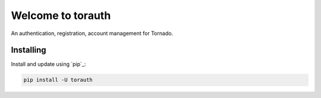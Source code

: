===================
Welcome to torauth
===================

.. image:: https://badge.fury.io/py/torauth.svg
    :target: http://badge.fury.io/py/torauth

.. image:: https://travis-ci.org/longniao/torauth.svg
    :target: https://travis-ci.org/longniao/torauth

.. image:: https://img.shields.io/pypi/v/torauth.svg
    :target: https://pypi.python.org/pypi/torauth/

.. image:: https://img.shields.io/pypi/wheel/torauth.svg
    :target: https://pypi.python.org/pypi/torauth/

.. image:: https://img.shields.io/pypi/pyversions/torauth.svg
    :target: https://pypi.python.org/pypi/torauth/

.. image:: https://img.shields.io/pypi/l/torauth.svg
    :target: https://pypi.python.org/pypi/torauth/


An authentication, registration, account management for Tornado.


Installing
----------

Install and update using `pip`_:

.. code-block:: text

    pip install -U torauth

